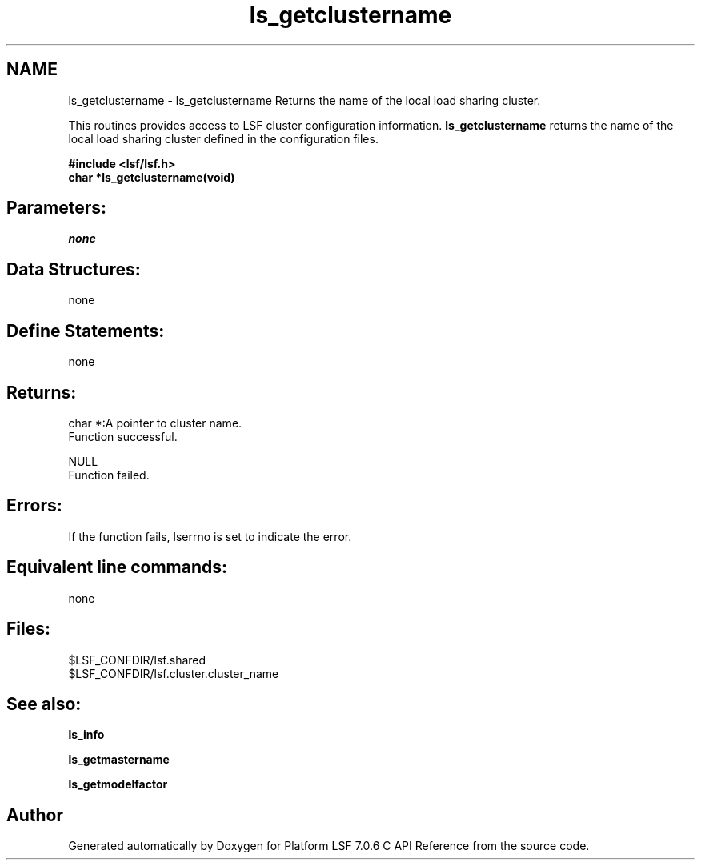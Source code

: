 .TH "ls_getclustername" 3 "3 Sep 2009" "Version 7.0" "Platform LSF 7.0.6 C API Reference" \" -*- nroff -*-
.ad l
.nh
.SH NAME
ls_getclustername \- ls_getclustername 
Returns the name of the local load sharing cluster.
.PP
This routines provides access to LSF cluster configuration information. \fBls_getclustername\fP returns the name of the local load sharing cluster defined in the configuration files.
.PP
\fB#include <lsf/lsf.h> 
.br
 char *ls_getclustername(void)\fP
.PP
.SH "Parameters:"
\fInone\fP 
.PP
.SH "Data Structures:" 
.PP
none
.PP
.SH "Define Statements:" 
.PP
none
.PP
.SH "Returns:"
char *:A pointer to cluster name. 
.br
 Function successful. 
.PP
NULL 
.br
 Function failed.
.PP
.SH "Errors:" 
.PP
If the function fails, lserrno is set to indicate the error.
.PP
.SH "Equivalent line commands:" 
.PP
none
.PP
.SH "Files:" 
.PP
$LSF_CONFDIR/lsf.shared 
.br
$LSF_CONFDIR/lsf.cluster.cluster_name
.PP
.SH "See also:"
\fBls_info\fP 
.PP
\fBls_getmastername\fP 
.PP
\fBls_getmodelfactor\fP 
.PP

.SH "Author"
.PP 
Generated automatically by Doxygen for Platform LSF 7.0.6 C API Reference from the source code.
